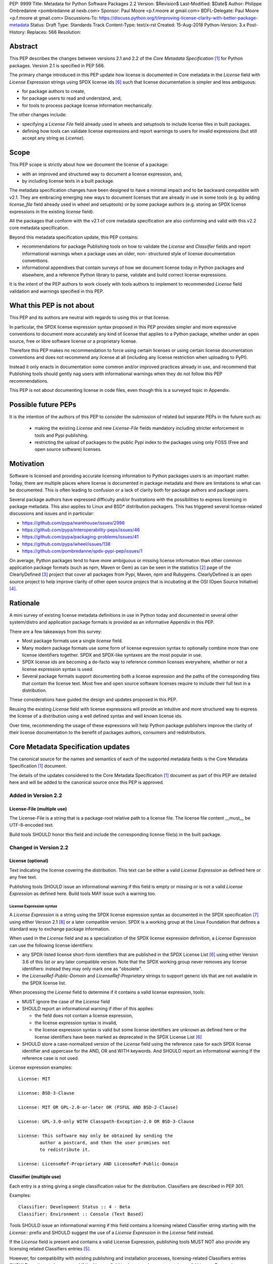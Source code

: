 PEP: 9999
Title: Metadata for Python Software Packages 2.2
Version: $Revision$
Last-Modified: $Date$
Author: Philippe Ombredanne <pombredanne at nexb.com>
Sponsor: Paul Moore <p.f.moore at gmail.com>
BDFL-Delegate: Paul Moore <p.f.moore at gmail.com>
Discussions-To: https://discuss.python.org/t/improving-license-clarity-with-better-package-metadata
Status: Draft
Type: Standards Track
Content-Type: text/x-rst
Created: 15-Aug-2018
Python-Version: 3.x
Post-History:
Replaces: 566
Resolution:


Abstract
========

This PEP describes the changes between versions 2.1 and 2.2 of the `Core
Metadata Specification` [#cms]_ for Python packages. Version 2.1 is specified in
PEP 566.

The primary change introduced in this PEP update how license is documented in
Core metadata in the `License` field with `License Expression` strings using
SPDX license ids [#spdxlist]_ such that license documentation is simpler and less
ambiguous:

- for package authors to create,
- for package users to read and understand, and,
- for tools to process package license information mechanically.

The other changes include:

- specifying a `License File` field already used in wheels and setuptools to
  include license files in built packages.
- defining how tools can validate license expressions and report warnings to
  users for invalid expressions (but still accept any string as `License`).


Scope
=====

This PEP scope is strictly about how we document the license of a package:

- with an improved and structured way to document a license expression, and,
- by including license texts in a built package.

The metadata specification changes have been designed to have a minimal impact
and to be backward compatible with v2.1.  They are embracing emerging new ways
to document licenses that are already in use in some tools (e.g. by adding
`license_file` field already used in wheel and setuptools) or by some package
authors (e.g. storing an SPDX license expressions in the existing `license`
field). 

All the packages that conform with the v2.1 of core metadata specification are
also conforming and valid with this v2.2 core metadata specification.

Beyond this metadata specification update, this PEP contains:

- recommendations for package Publishing tools on how to validate the `License`
  and `Classifier` fields and report informational warnings when a package uses
  an older, non- structured style of license documentation conventions.

- informational appendixes that contain surveys of how we document license
  today in Python packages and elsewhere, and a reference Python library to
  parse, validate and build correct license expressions.

It is the intent of the PEP authors to work closely with tools authors to
implement to recommended `License` field validation and warnings specified in
this PEP.


What this PEP is not about
==========================

This PEP and its authors are neutral with regards to using this or that license.

In particular, the SPDX license expression syntax proposed in this PEP provides
simpler and more expressive conventions to document more accurately any kind of
license that applies to a Python package, whether under an open source, free or
libre software license or a proprietary license.

Therefore this PEP makes no recommendation to force using certain licenses or
using certain license documentation conventions and does not recommend any
license at all (including any license restriction when uploading to PyPI).

Instead it only enacts in documentation some common and/or improved practices
already in use, and recommend that Publishing tools should gently nag users with
informational warnings when they do not follow this PEP recommendations.

This PEP is not about documenting license in code files, even though this is a
surveyed topic in Appendix.


Possible future PEPs
====================

It is the intention of the authors of this PEP to consider the submission of
related but separate PEPs in the future such as:

 - making the existing `License` and new `License-File` fields mandatory
   including stricter enforcement in tools and Pypi publishing.

 - restricting the upload of packages to the public Pypi index to the packages
   using only FOSS (Free and open source software) licenses.


Motivation
==========

Software is licensed and providing accurate licensing information to Python
packages users is an important matter.  Today, there are multiple places where
license is documented in package metadata and there are limitations to what can
be documented. This is often leading to confusion or a lack of clarity both for
package authors and package users.

Several package authors have expressed difficulty and/or frustrations with the
possibilities to express licensing in package metadata. This also applies to
Linux and BSD* distribution packagers. This has triggered several license-related
discussions and issues and in particular:

- https://github.com/pypa/warehouse/issues/2996
- https://github.com/pypa/interoperability-peps/issues/46
- https://github.com/pypa/packaging-problems/issues/41
- https://github.com/pypa/wheel/issues/138
- https://github.com/pombredanne/spdx-pypi-pep/issues/1

On average, Python packages tend to have more ambiguous or missing license
information than other common application package formats (such as npm, Maven or
Gem) as can be seen in the statistics [#cdstats]_ page of the ClearlyDefined
[#cd]_ project that cover all packages from Pypi, Maven, npm and Rubygems.
ClearlyDefined is an open source project to help improve clarity of other open
source projecs that is incubating at the OSI (Open Source Initiative) [#osi]_.


Rationale
=========

A mini survey of existing license metadata definitions in use in Python today
and documented in several other system/distro and application package formats is
provided as an informative Appendix in this PEP.

There are a few takeaways from this survey:

- Most package formats use a single `license` field.

- Many modern package formats use some form of license expression syntax to
  optionally combine more than one license identifiers together. SPDX and
  SPDX-like syntaxes are the most popular in use.

- SPDX license ids are becoming a de-facto way to reference common licenses
  everywhere, whether or not a license expression syntax is used.

- Several package formats support documenting both a license expression and
  the paths of the corresponding files that contain the license text. Most free
  and open source software licenses require to include their full text in a
  distribution.

These considerations have guided the design and updates proposed in this PEP.

Reusing the existing `License` field with license expressions will provide an
intuitive and more structured way to express the license of a distribution using
a well defined syntax and well known license ids.

Over time, recommending the usage of these expressions will help Python package
publishers improve the clarity of their license documentation to the benefit of
packages authors, consumers and redistributors.


Core Metadata Specification updates
===================================

The canonical source for the names and semantics of each of the supported
metadata fields is the Core Metadata Specification [#cms]_ document.

The details of the updates considered to the Core Metadata Specification [#cms]_
document as part of this PEP are detailed here and will be added to the
canonical source once this PEP is approved.


Added in Version 2.2
--------------------

License-File (multiple use)
:::::::::::::::::::::::::::

The License-File is a string that is a package-root relative path to a license
file. The license file content __must__ be UTF-8-encoded text.

Build tools SHOULD honor this field and include the corresponding license
file(s) in the built package.


Changed in Version 2.2
----------------------

License (optional)
::::::::::::::::::

Text indicating the license covering the distribution. This text can be either a
valid `License Expression` as defined here or any free text.

Publishing tools SHOULD issue an informational warning if this field is empty or
missing or is not a valid `License Expression` as defined here. Build tools MAY
issue such a warning too.


License Expression syntax
'''''''''''''''''''''''''

A `License Expression` is a string using the SPDX license expression syntax as
documented in the SPDX specification [#spdx]_ using either Version 2.1
[#spdx21]_ or a later compatible version. SPDX is a working group at the Linux
Foundation that defines a standard way to exchange package information.

When used in the `License` field and as a specialization of the SPDX license
expression definition, a `License Expression` can use the following license
identifiers:

- any SPDX-listed license short-form identifiers that are published in the 
  SPDX License List [#spdxlist]_ using either Version 3.6 of this list or any
  later compatible version. Note that the SPDX working group never removes any
  license identifiers: instead they may only mark one as "obsolete".

- the `LicenseRef-Public-Domain` and `LicenseRef-Proprietary` strings to support
  generic ids that are not available in the SPDX license list.

When processing the `License` field to determine if it contains a valid license
expression, tools:

- MUST ignore the case of the `License` field

- SHOULD report an informational warning if ither of this applies:

  - the field does not contain a license expression,
  - the license expression syntax is invalid,
  - the license expression syntax is valid but some license identifiers are
    unknown as defined here or the license identifiers have been marked as
    deprecated in the SPDX License List [#spdxlist]_

- SHOULD store a case-normalized version of the `License` field using the
  reference case for each SPDX license identifier and uppercase for the AND, OR
  and WITH keywords. And SHOULD report an informational warning if the reference
  case is not used.

License expression examples::

    License: MIT

    License: BSD-3-Clause

    License: MIT OR GPL-2.0-or-later OR (FSFUL AND BSD-2-Clause)

    License: GPL-3.0-only WITH Classpath-Exception-2.0 OR BSD-3-Clause

    License: This software may only be obtained by sending the
            author a postcard, and then the user promises not
            to redistribute it.

    License: LicenseRef-Proprietary AND LicenseRef-Public-Domain


Classifier (multiple use)
:::::::::::::::::::::::::

Each entry is a string giving a single classification value for the
distribution. Classifiers are described in PEP 301.

Examples::

    Classifier: Development Status :: 4 - Beta
    Classifier: Environment :: Console (Text Based)

Tools SHOULD issue an informational warning if this field contains a licensing
related Classifier string starting with the `License::` prefix and SHOULD
suggest the use of a `License Expression` in the `License` field instead.

If the `License` field is present and contains a valid License Expression,
publishing tools MUST NOT also provide any licensing related Classifiers entries
[#classif]_.

However, for compatibility with existing publishing and installation processes,
licensing-related Classifiers entries SHOULD continue to be accepted if the
License field is absent or does not contain a valid License Expression.

Publishing tools MAY infer a License Expression from the provided Classifiers
entries if they are able to do so unambiguously.

However, no new licensing related classifiers will be added, with anyone
requesting them being directed to use a License Expression in the License field
instead. Note that the licensing related Classifiers may be deprecated in a
future PEP.


Mapping legacy Classifiers to new License Expressions
'''''''''''''''''''''''''''''''''''''''''''''''''''''

Publishing tools MAY infer or suggest an equivalent `License Expression` from
the provided License or Classifiers information if they are able to do so
unambiguously. For instance, if a package only has this license classifier::

    Classifier: `License :: OSI Approved :: MIT License`

Then the corresponding value for License using a valid license expression to
suggest would be::

    License: MIT


Here are mappings guidelines for the legacy classifiers:

- Classifier `License :: Other/Proprietary License` becomes License:
  `LicenseRef-Proprietary` expression.

- Classifier `License :: Public Domain` becomes License: `LicenseRef-Public-Domain`
  expression, though tools should encourage the use of more explicit and legally
  portable licenses identifiers such as  `CC0-1.0` [@cc0]_, the `Unlicense`
  [#unlic]_: the meaning associated with the term "public domain" is thoroughly
  dependent on the specific legal jurisdiction involved and some jurisdictions
  have no concept of Public Domain as it exists in the USA.

- The generic and ambiguous Classifiers `License :: OSI Approved`
  and `License :: DFSG approved` do not have an equivalent license expression.

- The generic and sometimes ambiguous Classifiers
  `License :: Free For Educational Use`, `License :: Free For Home Use`,
  `License :: Free for non-commercial use`, `License :: Freely Distributable`,
  `License :: Free To Use But Restricted`, and `License :: Freeware` are mapped
  to the generic License: `LicenseRef-Proprietary` expression.

- Classifiers `License :: GUST*` have no mapping to SPDX license ids for now and
  no package uses them in PyPI as of the writing of this PEP.

The remainder of the `Classifiers` using a `License::` prefix map to a simple
single license expression using the corresponding SPDX license identifiers.

When multiple license-related `Classifiers` are used, their relation is
ambiguous and it is typically not possible to determine if all the licenses
apply or if there is a choice that is possible among the licenses. In this case,
tools cannot infer reliably a license expression to suggest using only the
legacy Classifier usage.


Summary of Differences From PEP 566
===================================

* Metadata-Version is now 2.2.
* Added one new field: ``License-File``
* Updated the documentation of two fields:  ``License`` and ``Classifiers``


Backwards Compatibility
=======================

The reuse of the `License` field means that we keep backward compatibility. The
specification of the `License File(s)` field is only writing down the practices
of the wheels and setuptools tools and is backward compatibile with their
support for that field.

The "soft" validation of the `License` field when it does not contain a valid
license expression and when legacy license-related `Classifiers` are used means
that we can gently prepare users for a possible strict and incompatible
validation of these fields in the future.


Security Implications
=====================

This PEP has no foreseen security implications: the License field is
a plain string and the License-File(s) are file paths. None of them introduces
any new security concern.


How to Teach Users to use License Expressions
=============================================

The simple cases are simple: a single license id is a valid license expression
and a large majority of packages use a single license.

The plan to teach users of packaging tools how to use the license with a valid
license expressions is to have tool issue warning messages when they detect an
incorrect license expressions or when a license-related classifier is used in
the Classifier field.

With a warning message that does not terminate processing, publishing tools will
gently teach users on how to provide correct license expressions over time.

Tools may also help with the conversion and suggest a license expression in some
cases:

1. The section `Mapping legacy Classifiers to new License expressions` provides
   tools authors with guidelines on how to suggest a license expression from
   legacy Classifiers.

2. Tools may also be able to infer and suggest how to update an existing
   incorrect `License` value and convert that to a correct license expression.
   For instance a tool may suggest to correct a `License` field from `Apache2`
   (which is not a valid license expression as defined in this PEP) to
   `Apache-2.0` (which is a valid license expression using an SPDX license id as
   defined in this PEP).


Reference Implementation
========================

Tools will need to support parsing and validating `License Expressions` in the
`License` field.

The `license-expression` library [#licexp]_ is a reference Python implementation
for a library that handles `License Expressions` including parsing, validating
and formatting `License Expressions` using flexible lists of license symbols
(including SPDX license ids and any extra ids referenced here). It is licensed
under the Apache-2.0 license and is used in a few projects such as the SPDX
Python tools [#spdxpy]_, the ScanCode toolkit [#scancodetk]_ and the Free
Software Foundation Europe (FSFE) Reuse project [#reuse]_.


Rejected ideas
==============

1. use a new `License Expression` field and deprecate the `License` field.

Adding a new field would introduce backward incompatible changes when the
`License` field would be retired later and require to have a more complex
validation. The use of such a field would further introduce a new concept that
is not seen anywhere else in any other package metadata (e.g. a new a field only
for license expression) and possibly be a source of confusion. Alos, users are
less likely to start using a new field than make small adjustments to their use
of existing fields.


2. mapping licenses used in the license expression to specific files in the
   license files (or vice versa).

This would require using a mapping (two parallel lists would be too prone to
alignment errors) and a mapping would bring extra complication to how license
are documented by adding an additional nesting level.

A mapping would be needed as you cannot guarantee that all expressions (e.g. a
GPL with an exception may be in a single file) or all the license keys have a
single license file and that any expression does not have more than one. (e.g.
an Apache license LICENSE and its NOTICE file for instance are tow distinct
file). Yet in most cases, there is a simpler `one license`, `one or more
license files`. In the rarer and more complex cases where there are many licenses
involved you can still use the proposed conventions at the cost of a slight loss
of clarity by not specifying which text file is for which license id, but you
are not forcing the more complex data model (e.g. a mapping) on everyone that
may not need it.

We could of course have data field with multiple possible value types (it’s a
string, it’s a list, it’s a mapping!) but this could be a source of confusion.
This is what has been done for instance in npm (historically) and in Rubygems
(still today) and as result you need to test the type of the metadata field
before using it in code and users are confused about when to use a list or a
string.


3. mapping licenses to specific source files and/or directories of source files
   (or vice versa).

File-level notices is not considered as part of the scope of this PEP and the
existing the `SPDX-License-Identifier` [#spdxids]_ convention can be used and
may not need further specification as a PEP.


Appendix 1. License Expression example
======================================

The current version of setuptools metadata [#setuptools412]_ does not use the
`License` field. It uses instead these license-related information::

    license_file = LICENSE
    classifiers =
        License :: OSI Approved :: MIT License

The simplest migration to this PEP would consist in using this instead::

    license = MIT
    license_files =
        LICENSE

Another possibility would be to include the licenses of the third-party packages
bundled in that are vendored in the `setuptools/_vendor/` and
`pkg_resources/_vendor` directories::

    appdirs==1.4.3
    packaging==16.8
    pyparsing==2.2.1
    six==1.10.0

These are using these license expressions::

    appdirs: MIT
    pyparsing: MIT
    six: MIT
    packaging: Apache-2.0 OR BSD-2-Clause

Therefore, a comprehensive license documentation covering both setuptools proper
and its vendored packages could contain these metadata, combining all the
license expressions in one expression::

    license = MIT AND (Apache-2.0 OR BSD-2-Clause)
    license_files =
        LICENSE.MIT
        LICENSE.packaging

Here we would assume that the LICENSE.MIT file contains the text of the MIT
license used by setuptools, appdirs, pyparsing and six, and that the
LICENSE.packaging file contains the texts of the Apache and BSD license and its
license choice notice [#packlic]_.


Appendix 2. Surveying how we document licenses today in Python
==============================================================

There are multiple ways used or recommended to document Python package
licenses today:


In Core metadata
----------------

There are two overlapping Core metadata fields to document a license: the
license-related `Classifiers` strings [#classif]_ prefixed with `License::` and
the `License` field as free text [#licfield]_.


The Core metadata documentation `License` field documentation is currently::

    License (optional)
    ::::::::::::::::::

    Text indicating the license covering the distribution where the license
    is not a selection from the "License" Trove classifiers. See
    "Classifier" below.  This field may also be used to specify a
    particular version of a license which is named via the ``Classifier``
    field, or to indicate a variation or exception to such a license.

    Examples::

        License: This software may only be obtained by sending the
                author a postcard, and then the user promises not
                to redistribute it.

        License: GPL version 3, excluding DRM provisions

Even though there are two fields, it is at times difficult to convey anything
but simpler licensing. For instance some `Classifiers` lack accuracy (GPL
without a version) and when you have multiple License-related classifiers it is
not clear if this is a choice or all these apply and which ones. Furthermore,
the list of available license-related `Classifiers` is often out-of-date.


In the pypa sample project
--------------------------

The latest pypa sample project recommends only to use Classifiers in setup.py
and does not list the `license` field in its example `setup.py` [#samplesetup]_.


The License files in wheels and setuptools
------------------------------------------

Beyond a license code or qualifier, license text files are documented and
included in a built package either implicitly or explicitly and this is another
possible source of confusion:

- In wheels [#wheels]_ license files are automatically added to the `.dist-info`
  directory if they match one of a few common license file name patterns (e.g.
  LICENSE, COPYING). Alternatively a package author can specify a list of
  license files paths to include in the built whell using in the
  `license_files` field in the `[metadata]` section of the project's
  `setup.cfg`. Previously this was a (singular) `license_file` file attribute
  that is now deprecated but this is still in common use. See [#pipsetup]_ for
  instance.

- In setuptools [#setuptoolssdist]_, a `license_file` attribute is use to add
  a single license file to a source distribution. This singular version is
  still honored by `wheels` for backward compability.

- Using a LICENSE.txt file is encouraged in the packaging guide [#packaging]_
  paired with a `MANIFEST.in` entry to ensure that the license file is included
  in a built source distribution (sdist).

Note: the License-File(s) field proposed in this already exists in `wheel` and
`setuptools` with the same behaviour as explained above. This PEP is only
recognizing and documenting the existing practice as used in `wheels` (with the
`license_file` and `license_files` `setup.cfg` `[metadata]` entries) and in
`setuptools` `license_file` `setup()` argument.


In Python code files
--------------------

(Note: Documenting licenses in source code is not in the scope of this PEP)

Beside using comments and/or SPDX-License-Identifier conventions, the license is
sometimes documented in Python code file using `dunder` variables typically
named after one of the lower cased Core metadata field such as `__license__`
[#pycode]_.

This convention (dunder global variables) is recognized by the built-in `help()`
function and the standard `pydoc` module. The dunder variable(s) will show up in
the `help()` DATA section for a module.


In some other packaging tools
-----------------------------

- `Conda package manifest` [#conda]_ has support for `license` and`license_file`
  fields as well as a `license_family` license grouping field.

- flit [#flit]_ recommends to use Classifiers instead of License (as per the
  current metadata spec).

- pbr [#pbr]_ uses similar data as setuptools but always stored setup.cfg.

- poetry [#poetry]_ specifies the use of the `license ` field in
  `pyproject.toml` with SPDX license ids.


Appendix 3. Surveying how other package formats document licenses
=================================================================

Here is a survey of how things are done elsewhere.

License in Linux distribution packages
---------------------------------------

Note: in most cases the license texts of the most common licenses are included
globally once in a shared documentation directory (e.g. /usr/share/doc).

- Debian document package licenses with machine readable copyright files
  [#dep5]_. This specification defines its own license expression syntax that is
  very similar to the SDPX syntax and use its own list of license identifiers
  for common licenses also closely related to SPDX ids.

- Fedora RPM packages [#fedora]_ specifies how to include `License Texts`
  [#fedoratext]_ and how use a `License` field [#fedoralic]_ that must be filled
  with an appropriate license Short License identifier(s) from an extensive list
  of "Good Licenses" identifiers [#fedoralist]_. Fedora also defines ist own
  license expression syntax very similar to the SDPX syntax.

- OpenSuse RPMs packages [#opensuse]_ use SPDX license expressions with a either
  SPDX license ids and a list of extra license ids [#opensuselist]_.

- Gentoo ebuild use a LICENSE variable [#gentoo]_. This field is specified in
  GLEP-0023 [#glep23]_ and in the Gentoo development manual [#gentoodev]_.
  Gentoo also defines a license expressions syntax and a list of allowed
  licenses. The expression syntax is rather different from SPDX.

- FreeBSD package Makefile [#freebsd]_ provide a LICENSE and a LICENSE_FILE
  field with a list of custom license symbols. For non-standard licenses,
  FreeBSD recommend to use LICENSE=UNKNOWN and add LICENSE_NAME and LICENSE_TEXT
  fields, as well as sophisticated LICENSE_PERMS to qualify the license
  permissoins and LICENSE_GROUPS to document a license grouping. The
  LICENSE_COMB allows to document more than one license and how they apply
  together, forming a custom license expression syntax. FreeBSD also recommends
  the use of SPDX-License-Identifier in source code files.

- Archlinux PKGBUILD [#archinux]_ define its own license identifiers
  [#archlinuxlist]_. 'unknown' can be used if the license is not defined.

- OpenWRT ipk packages [#openwrt]_ use the `PKG_LICENSE` and `PKG_LICENSE_FILES`
  variables and recommend the use of SPDX License ids.

- NixOS uses SPDX identifiers [#nixos]_ and some extras license identifiers in
  its license field.

- GNU Guix (based on NixOS) has a single License field, uses its own license
  symbols list [#guix]_ and specifies to use one license or a list of licenses
  [#guixlic]_.

- Alpine Linux apk packages [#alpine]_ recommend using SPDX identifiers in its
  license field.


License in Language and Application packages
--------------------------------------------

- In Java, Maven POM [#maven]_ defines a licenses XML tag with a list of license
  items each with name, url, comments and "disribution" type. This is not
  mandatory and the content of each field is not specified.

- JavaScript npm package.json [#npm]_ use a single license field with SPDX
  license expression or the `UNLICENSED` id if no license is specified.
  A license file can be referenced as an alternative using "SEE LICENSE IN
  <filename>" in the single `license` field.

- Rubygems gemspec [#gem]_ specifies either a singular license string for a list
  of licenses strings. The relationship between multiple licenses in a list is
  not specified. They recommend using SPDX license ids.

- CPAN Perl modules [#perl]_ use a single license field wich is either a single
  string or a list of strings. The relationship between the licenses in a list
  is not specified. There is a list of support own license identifiers plus
  these generic ids: open_source, restricted, unrestricted, unknown.

- Rust Cargo [#cargo]_ specifies the use an SPDX license expession (v2.1) in the
  license field. They also support an alternative expression synatx using slash-
  separated SPDX license ids. There is a license_file field too. The crates.io
  package registry [#cratesio]_ requires that either `license` or `license_file`
  fields are set when you upload a package.

- PHP Composer composer.json [#composer]_ uses a license field with an SPDX
  License id or "proprietary". The License field is either a single string that
  can use something which resemble SPDX license expression syntax with "and" and
  "or" keywords; or this is a list of strings if there is a choice of licenses
  (aka. a "disjunctive" choice of license).

- NuGet packages [#nuget]_ were using only a simple license URL and are now
  specifying to use an SPDX License expressions and/or the path to a license
  file within the package. The NuGet.org repository states that they only
  accepts license expressions that are `approved by the Open Source Initiative
  or the Free Software Foundation.`

- Golang has no provision for any metadata beyond dependencies. Licensing
  information is left to community package managers.

- Dart/Flutter spec [#flutter]_ recommends to use a single LICENSE file that
  should contain multiple license texts each separated by a line with 80
  hyphens.

- JavaScript Bower [#bower]_ license field is either a single string or a list
  of strings using either SPDX license identifier or a path or a URL to a
  license file.

- Cocoapods podspec [#cocoapod]_ license is either a single string or a mapping
  with type, file an text keys. This is mandatory unless there is a LICENSE or
  LICENCE fie provided.

- Haskell Cabal [#cabal]_ accepts an SPDX license expression since version 2.2.
  The version of the SPDX license list used is a function of the cabal version.
  The specification also provides a mapping between pre-SPDX Legacy license
  Identifiers and SPDX ids. Cabal also specifies a `license-file(s)` field that
  list license files that will be installed with the package.

- Erlang/Elixir mix/hex package [#mix]_ specifies a licenses field as a required
  list of license srtings and recommends to use SPDX License ids.

- D lang dub packages [#dub]_ define their own list of license identifiers and
  their own license expression syntax: both are very similar to SPDX
  conventions.

- R Package DESCRIPTION [#cran]_ defines its own sophisticated license
  expression syntax and list of licenses. R has a unique way to support
  specifiers for license versions such as `LGPL (>= 2.0, < 3)` in its license
  expression syntax.


Conventions used by other ecosystems
------------------------------------

- `SPDX-License-Identifier` [#spdxids]_ is simple convention to document the
  license inside a code file.

- The Free Software Foundation (FSF) promotes using SPDX license ids for clarity
  in the GPL and other versioned free software licenses [#gnu]_ [#fsf]_.

- The Free Software Foundation Europe (FSFE) Reuse project [#reuse]_ promotes
  using `SPDX-License-Identifier`.

- The Linux kernel uses `SPDX-License-Identifier` and parts of the FSFE Reuse
  conventions to document its license(s) [#linux]_.

- U-Boot spearheaded using SPDX license identifiers in code and now follows the
  Linux ways [#uboot]_.

- The Apache Software Foundation projects use RDF DOAP [#apache]_ with a single
  license field pointing to SPDX license ids.

- The Eclipse Foundation promotes using `SPDX-license-Identifiers` [#eclipse]_

- The ClearlyDefined project [#cd]_ promotes using SPDX license ids and
  expressions to improve license clarity.

- The Android Open Source Project use MODULE_LICENSE_XXX empty tag files where
  XXX is a license code such as BSD [#android]_, APACHE, GPL, etc. a NOTICE file
  for license text.


References
==========

This document specifies version 2.2 of the metadata format.

- Version 1.0 is specified in PEP 241.
- Version 1.1 is specified in PEP 314.
- Version 1.2 is specified in PEP 345.
- Version 2.0, while not formally accepted, was specified in PEP 426.
- Version 2.1 is specified in PEP 566.

.. [#cms] https://packaging.python.org/specifications/core-metadata
.. [#cdstats] https://clearlydefined.io/stats
.. [#cd] https://clearlydefined.io
.. [#osi] http://opensource.org
.. [#classif] https://pypi.org/classifiers
.. [#spdxlist] https://spdx.org/licenses
.. [#spdx] https://spdx.org
.. [#spdx21] https://spdx.org/spdx-specification-21-web-version#h.jxpfx0ykyb60
.. [#wheels] https://github.com/pypa/wheel/blob/b8b21a5720df98703716d3cd981d8886393228fa/docs/user_guide.rst#including-license-files-in-the-generated-wheel-file
.. [#reuse] https://reuse.software/
.. [#licexp] https://github.com/nexB/license-expression/
.. [#spdxpy] https://github.com/spdx/tools-python/
.. [#scancodetk] https://github.com/nexB/scancode-toolkit
.. [#licfield] https://packaging.python.org/guides/distributing-packages-using-setuptools/?highlight=MANIFEST.in#license
.. [#samplesetup] https://github.com/pypa/sampleproject/blob/b0d3f3eeef4e5668d7b59448b43c0f1914d9afc6/setup.py#L103
.. [#pipsetup] https://github.com/pypa/pip/blob/476606425a08c66b9c9d326994ff5cf3f770926a/setup.cfg#L40
.. [#setuptoolssdist] https://github.com/pypa/setuptools/blob/97e8ad4f5ff7793729e9c8be38e0901e3ad8d09e/setuptools/command/sdist.py#L202
.. [#packaging] https://packaging.python.org/guides/distributing-packages-using-setuptools/?highlight=MANIFEST.in#license-txt
.. [#pycode] https://github.com/search?l=Python&q=%22__license__%22&type=Code
.. [#setuptools412] https://github.com/pypa/setuptools/blob/v41.2.0/setup.cfg#L20
.. [#packlic] https://github.com/pypa/packaging/blob/19.1/LICENSE
.. [#conda] https://docs.conda.io/projects/conda-build/en/latest/resources/define-metadata.html#about-section
.. [#flit] https://github.com/takluyver/flit
.. [#poetry] https://poetry.eustace.io/docs/pyproject/#license
.. [#pbr] https://docs.openstack.org/pbr/latest/user/features.html
.. [#dep5] https://dep-team.pages.debian.net/deps/dep5/
.. [#fedora] https://docs.fedoraproject.org/en-US/packaging-guidelines/LicensingGuidelines/
.. [#fedoratext] https://docs.fedoraproject.org/en-US/packaging-guidelines/LicensingGuidelines/#_license_text
.. [#fedoralic] https://docs.fedoraproject.org/en-US/packaging-guidelines/LicensingGuidelines/#_valid_license_short_names
.. [#fedoralist] https://fedoraproject.org/wiki/Licensing:Main?rd=Licensing#Good_Licenses
.. [#opensuse] https://en.opensuse.org/openSUSE:Packaging_guidelines#Licensing
.. [#opensuselist] https://docs.google.com/spreadsheets/d/14AdaJ6cmU0kvQ4ulq9pWpjdZL5tkR03exRSYJmPGdfs/pub
.. [#gentoo] https://devmanual.gentoo.org/ebuild-writing/variables/index.html#license
.. [#glep23] https://www.gentoo.org/glep/glep-0023.html
.. [#gentoodev] https://devmanual.gentoo.org/general-concepts/licenses/index.html
.. [#freebsd] https://www.freebsd.org/doc/en_US.ISO8859-1/books/porters-handbook/licenses.html
.. [#archinux] https://wiki.archlinux.org/index.php/PKGBUILD#license
.. [#archlinuxlist] https://wiki.archlinux.org/index.php/PKGBUILD#license
.. [#openwrt] https://openwrt.org/docs/guide-developer/packages#buildpackage_variables
.. [#nixos] https://github.com/NixOS/nixpkgs/blob/master/lib/licenses.nix
.. [#guix] http://git.savannah.gnu.org/cgit/guix.git/tree/guix/licenses.scm
.. [#guixlic] https://guix.gnu.org/manual/en/html_node/package-Reference.html#index-license_002c-of-packages
.. [#alpine] https://wiki.alpinelinux.org/wiki/Creating_an_Alpine_package#license
.. [#maven] https://maven.apache.org/pom.html#Licenses
.. [#npm] https://docs.npmjs.com/files/package.json#license
.. [#gem] https://guides.rubygems.org/specification-reference/#license=
.. [#perl] https://metacpan.org/pod/CPAN::Meta::Spec#license
.. [#cargo] https://doc.rust-lang.org/cargo/reference/manifest.html#package-metadata
.. [#cratesio] https://doc.rust-lang.org/cargo/reference/registries.html#publish
.. [#composer] https://getcomposer.org/doc/04-schema.md#license
.. [#nuget] https://docs.microsoft.com/en-us/nuget/reference/nuspec#licenseurl
.. [#flutter] https://flutter.dev/docs/development/packages-and-plugins/developing-packages#adding-licenses-to-the-license-file
.. [#bower] https://github.com/bower/spec/blob/master/json.md#license
.. [#cocoapod] https://guides.cocoapods.org/syntax/podspec.html#license
.. [#cabal] https://cabal.readthedocs.io/en/latest/developing-packages.html#pkg-field-license
.. [#mix] https://hex.pm/docs/publish
.. [#dub] https://dub.pm/package-format-json.html#licenses
.. [#cran] https://cran.r-project.org/doc/manuals/r-release/R-exts.html#Licensing
.. [#spdxids] https://spdx.org/using-spdx-license-identifier
.. [#gnu] https://www.gnu.org/licenses/identify-licenses-clearly.html
.. [#fsf] https://www.fsf.org/blogs/rms/rms-article-for-claritys-sake-please-dont-say-licensed-under-gnu-gpl-2
.. [#linux] https://git.kernel.org/pub/scm/linux/kernel/git/torvalds/linux.git/tree/Documentation/process/license-rules.rst
.. [#uboot] https://www.denx.de/wiki/U-Boot/Licensing
.. [#apache] https://svn.apache.org/repos/asf/allura/doap_Allura.rdf
.. [#eclipse] https://www.eclipse.org/legal/epl-2.0/faq.php
.. [#android] https://github.com/aosp-mirror/platform_external_tcpdump/blob/master/MODULE_LICENSE_BSD
.. [#cc0] https://creativecommons.org/publicdomain/zero/1.0/
.. [#unlic] https://unlicense.org/


Copyright
=========

This document is placed in the public domain or under the CC0-1.0-Universal
license [#cc0]_, whichever is more permissive. 


Acknowledgements
================

- Nick Coghlan
- Kevin P. Fleming
- Pradyun Gedam
- Oleg Grenrus
- Dustin Ingram
- Chris Jerdonek
- Cyril Roelandt
- Luis Villa



..
   Local Variables:
   mode: indented-text
   indent-tabs-mode: nil
   sentence-end-double-space: t
   fill-column: 80
   End:
